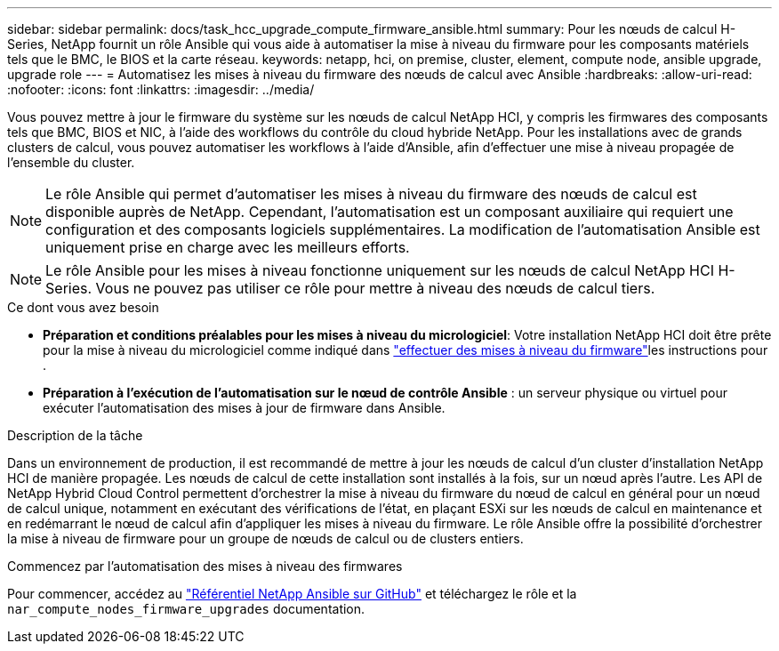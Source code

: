 ---
sidebar: sidebar 
permalink: docs/task_hcc_upgrade_compute_firmware_ansible.html 
summary: Pour les nœuds de calcul H-Series, NetApp fournit un rôle Ansible qui vous aide à automatiser la mise à niveau du firmware pour les composants matériels tels que le BMC, le BIOS et la carte réseau. 
keywords: netapp, hci, on premise, cluster, element, compute node, ansible upgrade, upgrade role 
---
= Automatisez les mises à niveau du firmware des nœuds de calcul avec Ansible
:hardbreaks:
:allow-uri-read: 
:nofooter: 
:icons: font
:linkattrs: 
:imagesdir: ../media/


[role="lead"]
Vous pouvez mettre à jour le firmware du système sur les nœuds de calcul NetApp HCI, y compris les firmwares des composants tels que BMC, BIOS et NIC, à l'aide des workflows du contrôle du cloud hybride NetApp. Pour les installations avec de grands clusters de calcul, vous pouvez automatiser les workflows à l'aide d'Ansible, afin d'effectuer une mise à niveau propagée de l'ensemble du cluster.


NOTE: Le rôle Ansible qui permet d'automatiser les mises à niveau du firmware des nœuds de calcul est disponible auprès de NetApp. Cependant, l'automatisation est un composant auxiliaire qui requiert une configuration et des composants logiciels supplémentaires. La modification de l'automatisation Ansible est uniquement prise en charge avec les meilleurs efforts.


NOTE: Le rôle Ansible pour les mises à niveau fonctionne uniquement sur les nœuds de calcul NetApp HCI H-Series. Vous ne pouvez pas utiliser ce rôle pour mettre à niveau des nœuds de calcul tiers.

.Ce dont vous avez besoin
* *Préparation et conditions préalables pour les mises à niveau du micrologiciel*: Votre installation NetApp HCI doit être prête pour la mise à niveau du micrologiciel comme indiqué dans link:task_hcc_upgrade_compute_node_firmware.html["effectuer des mises à niveau du firmware"]les instructions pour .
* *Préparation à l'exécution de l'automatisation sur le nœud de contrôle Ansible* : un serveur physique ou virtuel pour exécuter l'automatisation des mises à jour de firmware dans Ansible.


.Description de la tâche
Dans un environnement de production, il est recommandé de mettre à jour les nœuds de calcul d'un cluster d'installation NetApp HCI de manière propagée. Les nœuds de calcul de cette installation sont installés à la fois, sur un nœud après l'autre. Les API de NetApp Hybrid Cloud Control permettent d'orchestrer la mise à niveau du firmware du nœud de calcul en général pour un nœud de calcul unique, notamment en exécutant des vérifications de l'état, en plaçant ESXi sur les nœuds de calcul en maintenance et en redémarrant le nœud de calcul afin d'appliquer les mises à niveau du firmware. Le rôle Ansible offre la possibilité d'orchestrer la mise à niveau de firmware pour un groupe de nœuds de calcul ou de clusters entiers.

.Commencez par l'automatisation des mises à niveau des firmwares
Pour commencer, accédez au https://github.com/NetApp-Automation/nar_compute_firmware_upgrade["Référentiel NetApp Ansible sur GitHub"^] et téléchargez le rôle et la `nar_compute_nodes_firmware_upgrades` documentation.
